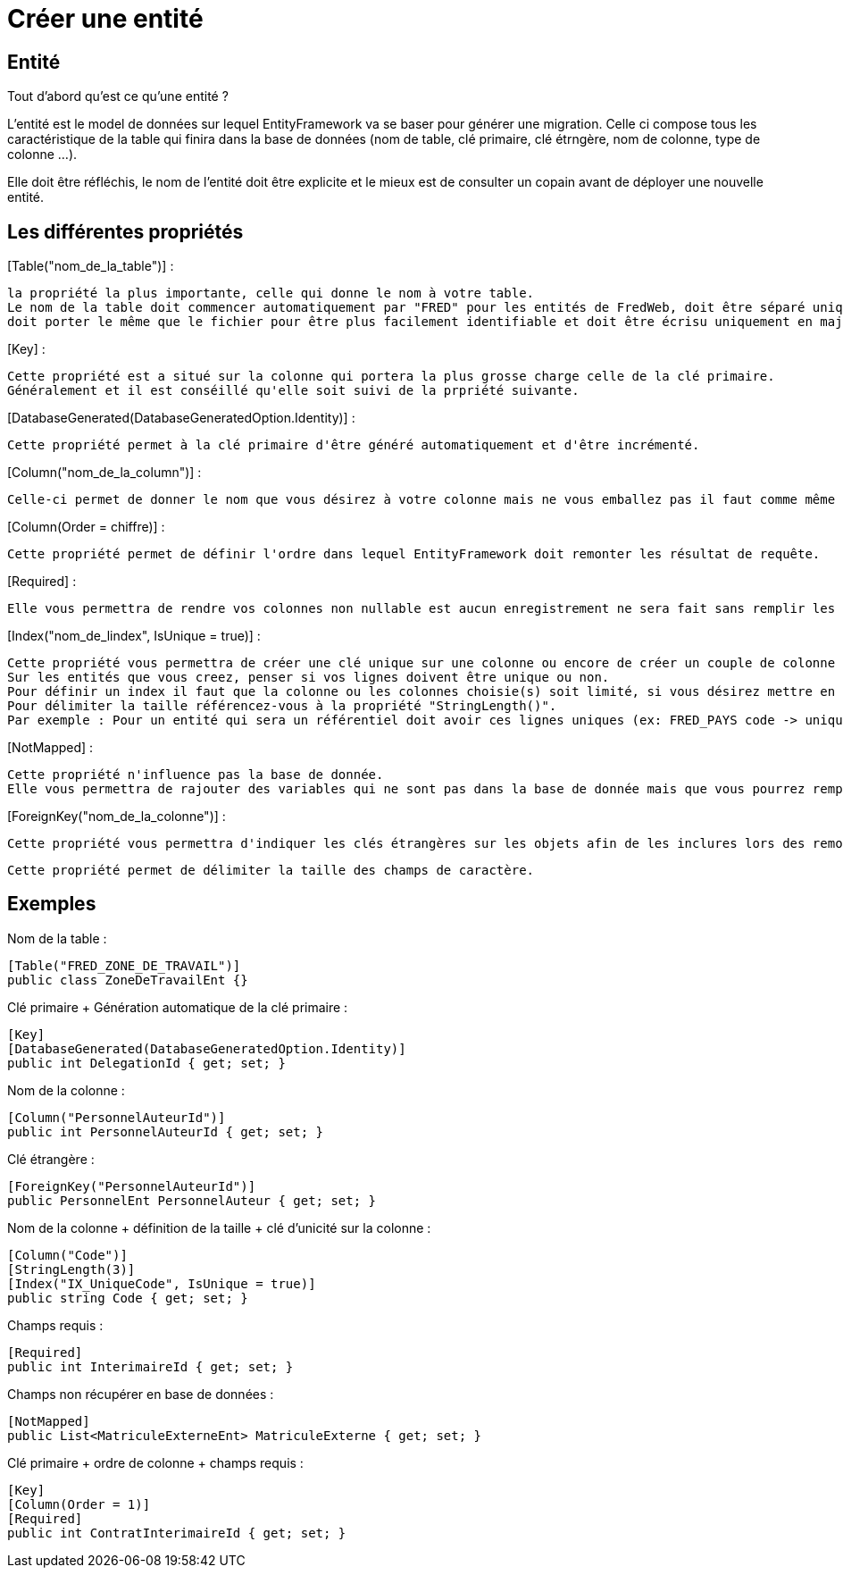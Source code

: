 = Créer une entité

== Entité

Tout d'abord qu'est ce qu'une entité ? 

L'entité est le model de données sur lequel EntityFramework va se baser pour générer une migration. 
Celle ci compose tous les caractéristique de la table qui finira dans la base de données (nom de table, clé primaire, clé étrngère, nom de colonne, type de colonne ...).

Elle doit être réfléchis, le nom de l'entité doit être explicite et le mieux est de consulter un copain avant de déployer une nouvelle entité.

== Les différentes propriétés

[Table("nom_de_la_table")] : 

    la propriété la plus importante, celle qui donne le nom à votre table. 
    Le nom de la table doit commencer automatiquement par "FRED" pour les entités de FredWeb, doit être séparé uniquement par des "_",
    doit porter le même que le fichier pour être plus facilement identifiable et doit être écrisu uniquement en majuscule.

[Key] :

    Cette propriété est a situé sur la colonne qui portera la plus grosse charge celle de la clé primaire.
    Généralement et il est conséillé qu'elle soit suivi de la prpriété suivante.

[DatabaseGenerated(DatabaseGeneratedOption.Identity)] :

    Cette propriété permet à la clé primaire d'être généré automatiquement et d'être incrémenté.

[Column("nom_de_la_column")] : 

    Celle-ci permet de donner le nom que vous désirez à votre colonne mais ne vous emballez pas il faut comme même lui donner un nom explicite qui correspond bien à ce qu'elle devra contenir.

[Column(Order = chiffre)] : 

    Cette propriété permet de définir l'ordre dans lequel EntityFramework doit remonter les résultat de requête.

[Required] :

    Elle vous permettra de rendre vos colonnes non nullable est aucun enregistrement ne sera fait sans remplir les colonnes composé de cette propriété.

[Index("nom_de_lindex", IsUnique = true)] :

    Cette propriété vous permettra de créer une clé unique sur une colonne ou encore de créer un couple de colonne unique.
    Sur les entités que vous creez, penser si vos lignes doivent être unique ou non. 
    Pour définir un index il faut que la colonne ou les colonnes choisie(s) soit limité, si vous désirez mettre en place une unicité sur une colonne possédant le type nvarchar(max) EntityFramework vous rejettera en disant qu'il est impossible de mettre la clé d'unicité sur cette colonne ci.
    Pour délimiter la taille référencez-vous à la propriété "StringLength()".
    Par exemple : Pour un entité qui sera un référentiel doit avoir ces lignes uniques (ex: FRED_PAYS code -> unique). pour une entité qui n'est pas une référence ne doit pas comporter d'index unique (ex: FRED_COMMANDE)

[NotMapped] :

    Cette propriété n'influence pas la base de donnée.
    Elle vous permettra de rajouter des variables qui ne sont pas dans la base de donnée mais que vous pourrez remplir avec des requêtes afin de les embarquer dans les models pour le front.

[ForeignKey("nom_de_la_colonne")] :

    Cette propriété vous permettra d'indiquer les clés étrangères sur les objets afin de les inclures lors des remontées de données pour les requêtes du back.

[StringLength(taille)]

    Cette propriété permet de délimiter la taille des champs de caractère.


== Exemples

Nom de la table :

    [Table("FRED_ZONE_DE_TRAVAIL")]
    public class ZoneDeTravailEnt {}

Clé primaire + Génération automatique de la clé primaire :

    [Key]
    [DatabaseGenerated(DatabaseGeneratedOption.Identity)]
    public int DelegationId { get; set; }

Nom de la colonne :

    [Column("PersonnelAuteurId")]
    public int PersonnelAuteurId { get; set; }

Clé étrangère :

    [ForeignKey("PersonnelAuteurId")]
    public PersonnelEnt PersonnelAuteur { get; set; }

Nom de la colonne + définition de la taille + clé d'unicité sur la colonne :

    [Column("Code")]
    [StringLength(3)]
    [Index("IX_UniqueCode", IsUnique = true)]
    public string Code { get; set; }

Champs requis :

    [Required]
    public int InterimaireId { get; set; }

Champs non récupérer en base de données :

    [NotMapped]
    public List<MatriculeExterneEnt> MatriculeExterne { get; set; }

Clé primaire + ordre de colonne + champs requis :

    [Key]
    [Column(Order = 1)]
    [Required]
    public int ContratInterimaireId { get; set; }
